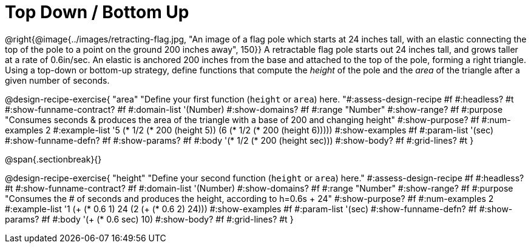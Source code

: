 = Top Down / Bottom Up

++++
<style>
#content .recipe_instructions, .recipe_title, .recipe_word_problem,
#content .studentAnswer::before, .studentAnswer::after  {
  display: none !important;
}

#content .recipe_instructions + .recipe_graf {
  background: #eee;
}
</style>
++++

@right{@image{../images/retracting-flag.jpg, "An image of a flag pole which starts at 24 inches tall, with an elastic connecting the top of the pole to a point on the ground 200 inches away", 150}}
A retractable flag pole starts out 24 inches tall, and grows taller at a rate of 0.6in/sec. An elastic is anchored 200 inches from the base and attached to the top of the pole, forming a right triangle. Using a top-down or bottom-up strategy, define functions that compute the _height_ of the pole and the _area_ of the triangle after a given number of seconds.

@design-recipe-exercise{ "area"
  "Define your first function (`height` or `area`) here.
"#:assess-design-recipe #f
#:headless? #t
#:show-funname-contract? #f
#:domain-list '(Number)
#:show-domains? #f
#:range "Number"
#:show-range? #f
#:purpose "Consumes seconds & produces the area of the triangle with a base of 200 and changing height"
#:show-purpose? #f
#:num-examples 2
#:example-list '((5 (* 1/2 (* 200 (height 5))))
                 (6 (* 1/2 (* 200 (height 6)))))
#:show-examples #f
#:param-list '(sec)
#:show-funname-defn? #f
#:show-params? #f
#:body '(* 1/2 (* 200 (height sec)))
#:show-body? #f
#:grid-lines? #t
}

@span{.sectionbreak}{}

@design-recipe-exercise{ "height"
  "Define your second function (`height` or `area`) here."
#:assess-design-recipe #f
#:headless? #t
#:show-funname-contract? #f
#:domain-list '(Number)
#:show-domains? #f
#:range "Number"
#:show-range? #f
#:purpose "Consumes the # of seconds and produces the height, according to h=0.6s + 24"
#:show-purpose? #f
#:num-examples 2
#:example-list '((1 (+ (* 0.6 1) 24))
                 (2 (+ (* 0.6 2) 24)))
#:show-examples #f
#:param-list '(sec)
#:show-funname-defn? #f
#:show-params? #f
#:body '(+ (* 0.6 sec) 10)
#:show-body? #f
#:grid-lines? #t
}
